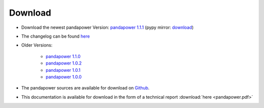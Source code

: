 =================
Download
=================

- Download the newest pandapower Version: `pandapower 1.1.1 <http://www.uni-kassel.de/eecs/fileadmin/datas/fb16/Fachgebiete/energiemanagement/Software/pandapower-versions/pandapower-1.1.1.zip>`_ (pypy mirror: `download <https://pypi.python.org/packages/34/97/0d780756866c190ed0d276fe7a6043ce8a92ef6ac793b5c9e923c7fd9261/pandapower-1.1.1.post1.tar.gz#md5=b433d216b604c0a6d3a5795778d6b709>`_) 
- The changelog can be found `here <../about/changelog.html>`_ 
- Older Versions:

    - `pandapower 1.1.0 <http://www.uni-kassel.de/eecs/fileadmin/datas/fb16/Fachgebiete/energiemanagement/Software/pandapower-versions/pandapower-1.1.0.zip>`_
    - `pandapower 1.0.2 <http://www.uni-kassel.de/eecs/fileadmin/datas/fb16/Fachgebiete/energiemanagement/Software/pandapower-versions/pandapower-1.0.2.zip>`_
    - `pandapower 1.0.1 <http://www.uni-kassel.de/eecs/fileadmin/datas/fb16/Fachgebiete/energiemanagement/Software/pandapower-versions/pandapower-1.0.1.zip>`_
    - `pandapower 1.0.0 <http://www.uni-kassel.de/eecs/fileadmin/datas/fb16/Fachgebiete/energiemanagement/Software/pandapower-versions/pandapower-1.0.0.zip>`_

- The pandapower sources are available for download  on `Github <https://github.com/lthurner/pandapower>`_.
- This documentation is available for download in the form of a technical report :download:`here  <pandapower.pdf>`